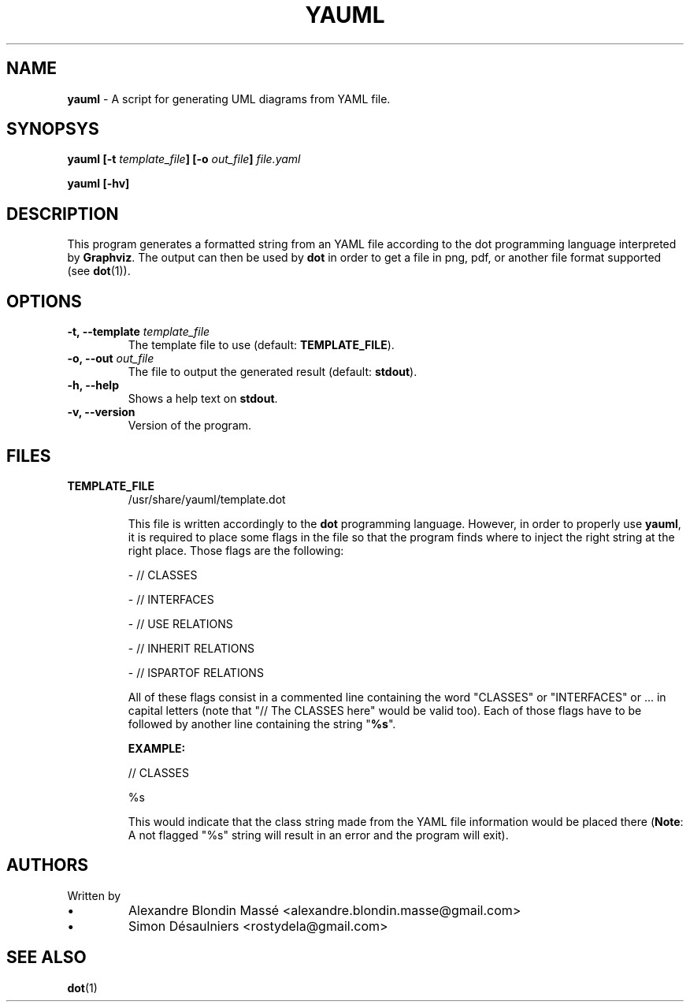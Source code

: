 .TH YAUML ! 2013-09-05

.SH NAME
.B yauml
- A script for generating UML diagrams from YAML file.

.SH SYNOPSYS
.B yauml [-t \fItemplate_file\fP] [-o \fIout_file\fP] \fIfile.yaml\fP

.B yauml [-hv]

.\" DESCRIPTION
.SH DESCRIPTION
This program generates a formatted string from an YAML file according to the dot programming language interpreted 
by \fBGraphviz\fP. The output can then be used by \fBdot\fP in order to get a file in png, pdf, or 
another file format supported (see \fBdot\fP(1)).

.\" OPTIONS
.SH OPTIONS

.TP
\fB-t, --template\fP \fItemplate_file\fP
The template file to use (default: \fBTEMPLATE_FILE\fP).
.TP
\fB-o, --out\fP \fIout_file\fP
The file to output the generated result (default: \fBstdout\fP).
.TP
\fB-h, --help\fP
Shows a help text on \fBstdout\fP.
.TP
\fB-v, --version\fP
Version of the program.

.\" FILES
.SH FILES
.TP
\fBTEMPLATE_FILE\fP
/usr/share/yauml/template.dot

This file is written accordingly to the \fBdot\fP programming language. However, in order to properly use \fByauml\fP,
it is required to place some flags in the file so that the program finds where to inject the right string at the right
place. Those flags are the following:

.IP
- // CLASSES

- // INTERFACES

- // USE RELATIONS

- // INHERIT RELATIONS

- // ISPARTOF RELATIONS

.\" INSERT ALL FLAGS HERE

All of these flags consist in a commented line containing the word "CLASSES" or "INTERFACES" or ...  
in capital letters (note that "// The CLASSES here" would be valid too). Each of those flags have to
be followed by another line containing the string "\fB%s\fP".

.B EXAMPLE:

// CLASSES

%s

This would indicate that the class string made from the YAML file information would be placed there (\fBNote\fP:
A not flagged "%s" string will result in an error and the program will exit).

.\" FILES
.SH AUTHORS
.TP
Written by
.IP \(bu
.\} 
Alexandre Blondin Massé <alexandre.blondin.masse@gmail.com>
.IP \(bu
.\} 
Simon Désaulniers <rostydela@gmail.com>

.\" SEE ALSO
.SH SEE ALSO
\fBdot\fP(1)
